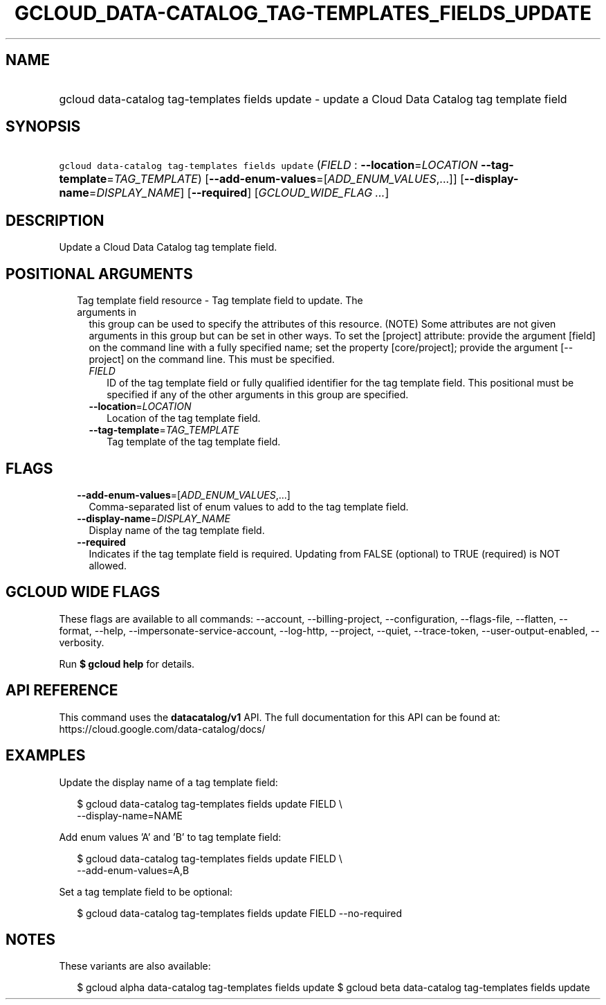 
.TH "GCLOUD_DATA\-CATALOG_TAG\-TEMPLATES_FIELDS_UPDATE" 1



.SH "NAME"
.HP
gcloud data\-catalog tag\-templates fields update \- update a Cloud Data Catalog tag template field



.SH "SYNOPSIS"
.HP
\f5gcloud data\-catalog tag\-templates fields update\fR (\fIFIELD\fR\ :\ \fB\-\-location\fR=\fILOCATION\fR\ \fB\-\-tag\-template\fR=\fITAG_TEMPLATE\fR) [\fB\-\-add\-enum\-values\fR=[\fIADD_ENUM_VALUES\fR,...]] [\fB\-\-display\-name\fR=\fIDISPLAY_NAME\fR] [\fB\-\-required\fR] [\fIGCLOUD_WIDE_FLAG\ ...\fR]



.SH "DESCRIPTION"

Update a Cloud Data Catalog tag template field.



.SH "POSITIONAL ARGUMENTS"

.RS 2m
.TP 2m

Tag template field resource \- Tag template field to update. The arguments in
this group can be used to specify the attributes of this resource. (NOTE) Some
attributes are not given arguments in this group but can be set in other ways.
To set the [project] attribute: provide the argument [field] on the command line
with a fully specified name; set the property [core/project]; provide the
argument [\-\-project] on the command line. This must be specified.

.RS 2m
.TP 2m
\fIFIELD\fR
ID of the tag template field or fully qualified identifier for the tag template
field. This positional must be specified if any of the other arguments in this
group are specified.

.TP 2m
\fB\-\-location\fR=\fILOCATION\fR
Location of the tag template field.

.TP 2m
\fB\-\-tag\-template\fR=\fITAG_TEMPLATE\fR
Tag template of the tag template field.


.RE
.RE
.sp

.SH "FLAGS"

.RS 2m
.TP 2m
\fB\-\-add\-enum\-values\fR=[\fIADD_ENUM_VALUES\fR,...]
Comma\-separated list of enum values to add to the tag template field.

.TP 2m
\fB\-\-display\-name\fR=\fIDISPLAY_NAME\fR
Display name of the tag template field.

.TP 2m
\fB\-\-required\fR
Indicates if the tag template field is required. Updating from FALSE (optional)
to TRUE (required) is NOT allowed.


.RE
.sp

.SH "GCLOUD WIDE FLAGS"

These flags are available to all commands: \-\-account, \-\-billing\-project,
\-\-configuration, \-\-flags\-file, \-\-flatten, \-\-format, \-\-help,
\-\-impersonate\-service\-account, \-\-log\-http, \-\-project, \-\-quiet,
\-\-trace\-token, \-\-user\-output\-enabled, \-\-verbosity.

Run \fB$ gcloud help\fR for details.



.SH "API REFERENCE"

This command uses the \fBdatacatalog/v1\fR API. The full documentation for this
API can be found at: https://cloud.google.com/data\-catalog/docs/



.SH "EXAMPLES"

Update the display name of a tag template field:

.RS 2m
$ gcloud data\-catalog tag\-templates fields update FIELD \e
    \-\-display\-name=NAME
.RE

Add enum values 'A' and 'B' to tag template field:

.RS 2m
$ gcloud data\-catalog tag\-templates fields update FIELD \e
    \-\-add\-enum\-values=A,B
.RE

Set a tag template field to be optional:

.RS 2m
$ gcloud data\-catalog tag\-templates fields update FIELD \-\-no\-required
.RE



.SH "NOTES"

These variants are also available:

.RS 2m
$ gcloud alpha data\-catalog tag\-templates fields update
$ gcloud beta data\-catalog tag\-templates fields update
.RE

